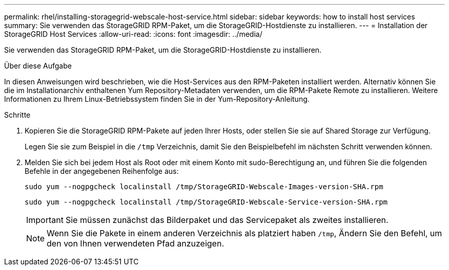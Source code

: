 ---
permalink: rhel/installing-storagegrid-webscale-host-service.html 
sidebar: sidebar 
keywords: how to install host services 
summary: Sie verwenden das StorageGRID RPM-Paket, um die StorageGRID-Hostdienste zu installieren. 
---
= Installation der StorageGRID Host Services
:allow-uri-read: 
:icons: font
:imagesdir: ../media/


[role="lead"]
Sie verwenden das StorageGRID RPM-Paket, um die StorageGRID-Hostdienste zu installieren.

.Über diese Aufgabe
In diesen Anweisungen wird beschrieben, wie die Host-Services aus den RPM-Paketen installiert werden. Alternativ können Sie die im Installationarchiv enthaltenen Yum Repository-Metadaten verwenden, um die RPM-Pakete Remote zu installieren. Weitere Informationen zu Ihrem Linux-Betriebssystem finden Sie in der Yum-Repository-Anleitung.

.Schritte
. Kopieren Sie die StorageGRID RPM-Pakete auf jeden Ihrer Hosts, oder stellen Sie sie auf Shared Storage zur Verfügung.
+
Legen Sie sie zum Beispiel in die `/tmp` Verzeichnis, damit Sie den Beispielbefehl im nächsten Schritt verwenden können.

. Melden Sie sich bei jedem Host als Root oder mit einem Konto mit sudo-Berechtigung an, und führen Sie die folgenden Befehle in der angegebenen Reihenfolge aus:
+
[listing]
----
sudo yum --nogpgcheck localinstall /tmp/StorageGRID-Webscale-Images-version-SHA.rpm
----
+
[listing]
----
sudo yum --nogpgcheck localinstall /tmp/StorageGRID-Webscale-Service-version-SHA.rpm
----
+

IMPORTANT: Sie müssen zunächst das Bilderpaket und das Servicepaket als zweites installieren.

+

NOTE: Wenn Sie die Pakete in einem anderen Verzeichnis als platziert haben `/tmp`, Ändern Sie den Befehl, um den von Ihnen verwendeten Pfad anzuzeigen.


